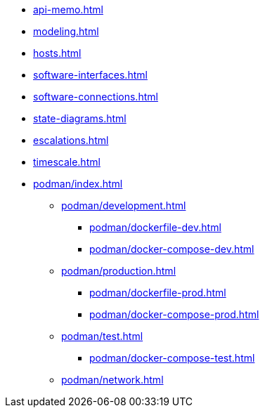 * xref:api-memo.adoc[]
* xref:modeling.adoc[]
* xref:hosts.adoc[]
* xref:software-interfaces.adoc[]
* xref:software-connections.adoc[]
* xref:state-diagrams.adoc[]
* xref:escalations.adoc[]
* xref:timescale.adoc[]
* xref:podman/index.adoc[]
** xref:podman/development.adoc[]
*** xref:podman/dockerfile-dev.adoc[]
*** xref:podman/docker-compose-dev.adoc[]
** xref:podman/production.adoc[]
*** xref:podman/dockerfile-prod.adoc[]
*** xref:podman/docker-compose-prod.adoc[]
** xref:podman/test.adoc[]
*** xref:podman/docker-compose-test.adoc[]
** xref:podman/network.adoc[]



